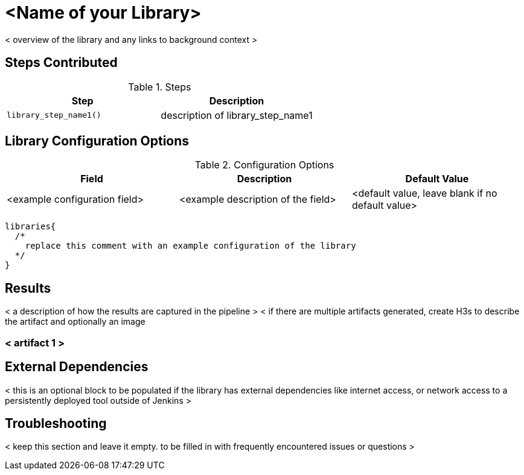 = <Name of your Library>

< overview of the library and any links to background context > 

== Steps Contributed

.Steps
|===
| *Step* | *Description* 

| ``library_step_name1()``
| description of library_step_name1 

|===

== Library Configuration Options

.Configuration Options
|===
| *Field* | *Description* | *Default Value*

| <example configuration field>
| <example description of the field>
| <default value, leave blank if no default value> 
 
|===


[source,groovy]
----
libraries{
  /*
    replace this comment with an example configuration of the library
  */
}
----

== Results

// if images are required, create a new directory: docs/modules/ROOT/images/<library_name> 

< a description of how the results are captured in the pipeline > 
< if there are multiple artifacts generated, create H3s to describe the artifact and optionally an image 

=== < artifact 1 >

// image:<library_name>/<picture>.jpg 

== External Dependencies 

< this is an optional block to be populated if the library has external dependencies like internet access, or network access to a persistently deployed tool outside of Jenkins >

== Troubleshooting

< keep this section and leave it empty.  to be filled in with frequently encountered issues or questions > 